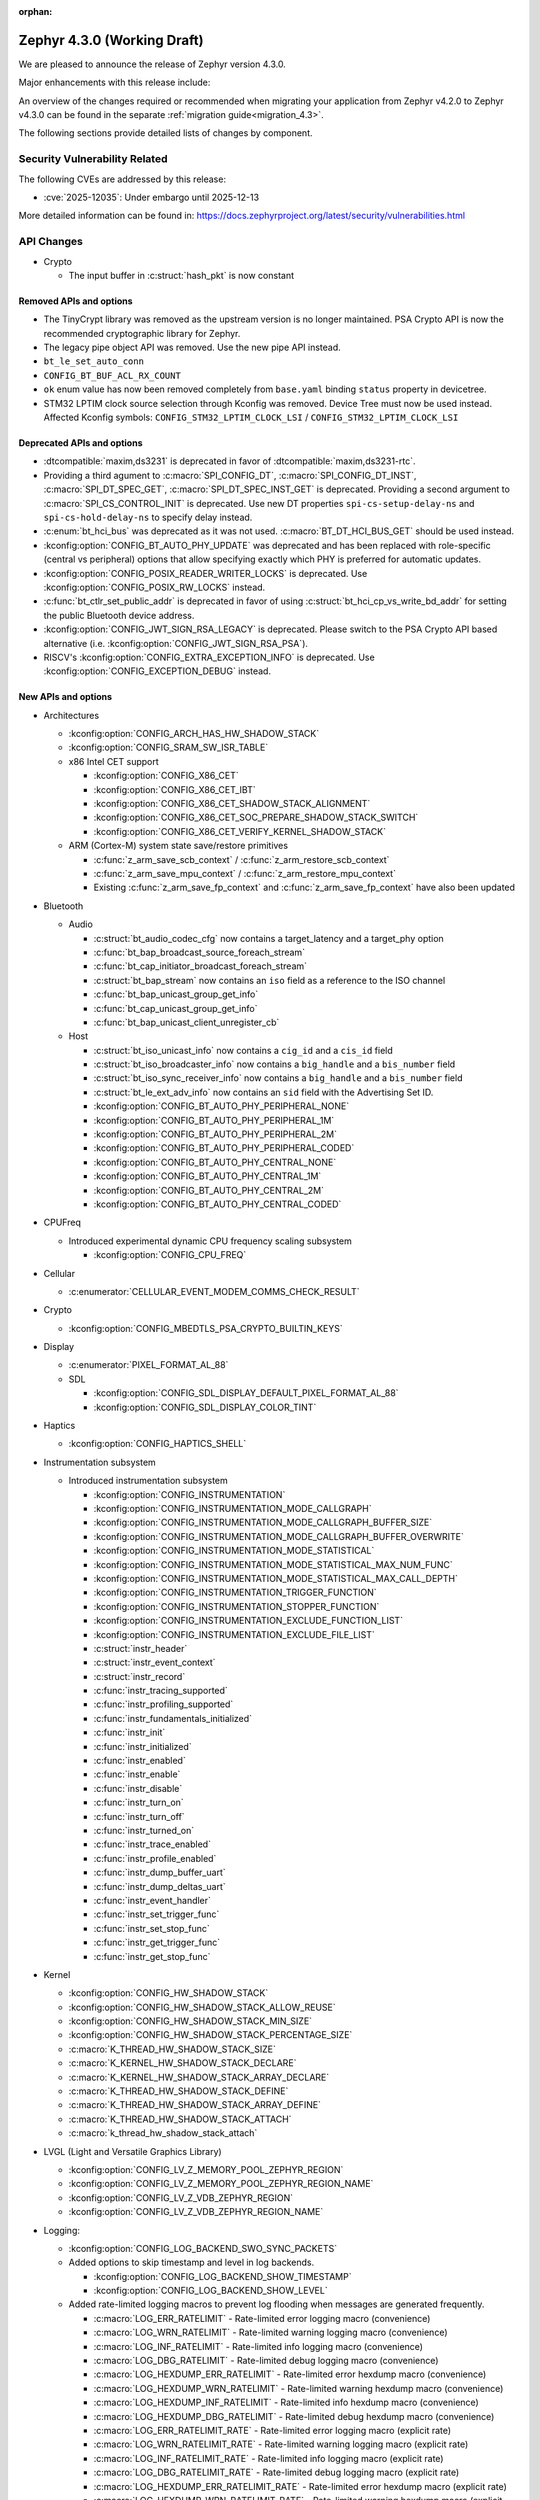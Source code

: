 :orphan:

..
  What goes here: removed/deprecated apis, new boards, new drivers, notable
  features. If you feel like something new can be useful to a user, put it
  under "Other Enhancements" in the first paragraph, if you feel like something
  is worth mentioning in the project media (release blog post, release
  livestream) put it under "Major enhancement".
..
  If you are describing a feature or functionality, consider adding it to the
  actual project documentation rather than the release notes, so that the
  information does not get lost in time.
..
  No list of bugfixes, minor changes, those are already in the git log, this is
  not a changelog.
..
  Does the entry have a link that contains the details? Just add the link, if
  you think it needs more details, put them in the content that shows up on the
  link.
..
  Are you thinking about generating this? Don't put anything at all.
..
  Does the thing require the user to change their application? Put it on the
  migration guide instead. (TODO: move the removed APIs section in the
  migration guide)

.. _zephyr_4.3:

Zephyr 4.3.0 (Working Draft)
############################

We are pleased to announce the release of Zephyr version 4.3.0.

Major enhancements with this release include:

An overview of the changes required or recommended when migrating your application from Zephyr
v4.2.0 to Zephyr v4.3.0 can be found in the separate :ref:`migration guide<migration_4.3>`.

The following sections provide detailed lists of changes by component.

Security Vulnerability Related
******************************
The following CVEs are addressed by this release:

* :cve:`2025-12035`: Under embargo until 2025-12-13

More detailed information can be found in:
https://docs.zephyrproject.org/latest/security/vulnerabilities.html

API Changes
***********

..
  Only removed, deprecated and new APIs, changes go in migration guide.

* Crypto

  * The input buffer in :c:struct:`hash_pkt` is now constant

Removed APIs and options
========================

* The TinyCrypt library was removed as the upstream version is no longer maintained.
  PSA Crypto API is now the recommended cryptographic library for Zephyr.
* The legacy pipe object API was removed. Use the new pipe API instead.
* ``bt_le_set_auto_conn``
* ``CONFIG_BT_BUF_ACL_RX_COUNT``
* ``ok`` enum value has now been removed completely from ``base.yaml`` binding ``status`` property in devicetree.
* STM32 LPTIM clock source selection through Kconfig was removed. Device Tree must now be used instead.
  Affected Kconfig symbols: ``CONFIG_STM32_LPTIM_CLOCK_LSI`` / ``CONFIG_STM32_LPTIM_CLOCK_LSI``

Deprecated APIs and options
===========================

* :dtcompatible:`maxim,ds3231` is deprecated in favor of :dtcompatible:`maxim,ds3231-rtc`.
* Providing a third agument to :c:macro:`SPI_CONFIG_DT`, :c:macro:`SPI_CONFIG_DT_INST`,
  :c:macro:`SPI_DT_SPEC_GET`, :c:macro:`SPI_DT_SPEC_INST_GET` is deprecated. Providing a
  second argument to :c:macro:`SPI_CS_CONTROL_INIT` is deprecated. Use new DT properties
  ``spi-cs-setup-delay-ns`` and ``spi-cs-hold-delay-ns`` to specify delay instead.

* :c:enum:`bt_hci_bus` was deprecated as it was not used. :c:macro:`BT_DT_HCI_BUS_GET` should be
  used instead.

* :kconfig:option:`CONFIG_BT_AUTO_PHY_UPDATE` was deprecated and has been replaced with
  role-specific (central vs peripheral) options that allow specifying exactly which PHY is
  preferred for automatic updates.

* :kconfig:option:`CONFIG_POSIX_READER_WRITER_LOCKS` is deprecated. Use :kconfig:option:`CONFIG_POSIX_RW_LOCKS` instead.

* :c:func:`bt_ctlr_set_public_addr` is deprecated in favor of using
  :c:struct:`bt_hci_cp_vs_write_bd_addr` for setting the public Bluetooth device address.

* :kconfig:option:`CONFIG_JWT_SIGN_RSA_LEGACY` is deprecated. Please switch to the
  PSA Crypto API based alternative (i.e. :kconfig:option:`CONFIG_JWT_SIGN_RSA_PSA`).

* RISCV's :kconfig:option:`CONFIG_EXTRA_EXCEPTION_INFO` is deprecated. Use :kconfig:option:`CONFIG_EXCEPTION_DEBUG` instead.

New APIs and options
====================

..
  Link to new APIs here, in a group if you think it's necessary, no need to get
  fancy just list the link, that should contain the documentation. If you feel
  like you need to add more details, add them in the API documentation code
  instead.

.. zephyr-keep-sorted-start re(^\* \w)

* Architectures

  * :kconfig:option:`CONFIG_ARCH_HAS_HW_SHADOW_STACK`
  * :kconfig:option:`CONFIG_SRAM_SW_ISR_TABLE`

  * x86 Intel CET support

    * :kconfig:option:`CONFIG_X86_CET`
    * :kconfig:option:`CONFIG_X86_CET_IBT`
    * :kconfig:option:`CONFIG_X86_CET_SHADOW_STACK_ALIGNMENT`
    * :kconfig:option:`CONFIG_X86_CET_SOC_PREPARE_SHADOW_STACK_SWITCH`
    * :kconfig:option:`CONFIG_X86_CET_VERIFY_KERNEL_SHADOW_STACK`

  * ARM (Cortex-M) system state save/restore primitives

    * :c:func:`z_arm_save_scb_context` / :c:func:`z_arm_restore_scb_context`
    * :c:func:`z_arm_save_mpu_context` / :c:func:`z_arm_restore_mpu_context`
    * Existing :c:func:`z_arm_save_fp_context` and :c:func:`z_arm_save_fp_context` have also been updated

* Bluetooth

  * Audio

    * :c:struct:`bt_audio_codec_cfg` now contains a target_latency and a target_phy option
    * :c:func:`bt_bap_broadcast_source_foreach_stream`
    * :c:func:`bt_cap_initiator_broadcast_foreach_stream`
    * :c:struct:`bt_bap_stream` now contains an ``iso`` field as a reference to the ISO channel
    * :c:func:`bt_bap_unicast_group_get_info`
    * :c:func:`bt_cap_unicast_group_get_info`
    * :c:func:`bt_bap_unicast_client_unregister_cb`

  * Host

    * :c:struct:`bt_iso_unicast_info` now contains a ``cig_id`` and a ``cis_id`` field
    * :c:struct:`bt_iso_broadcaster_info` now contains a ``big_handle`` and a ``bis_number`` field
    * :c:struct:`bt_iso_sync_receiver_info` now contains a ``big_handle`` and a ``bis_number`` field
    * :c:struct:`bt_le_ext_adv_info` now contains an ``sid`` field with the Advertising Set ID.
    * :kconfig:option:`CONFIG_BT_AUTO_PHY_PERIPHERAL_NONE`
    * :kconfig:option:`CONFIG_BT_AUTO_PHY_PERIPHERAL_1M`
    * :kconfig:option:`CONFIG_BT_AUTO_PHY_PERIPHERAL_2M`
    * :kconfig:option:`CONFIG_BT_AUTO_PHY_PERIPHERAL_CODED`
    * :kconfig:option:`CONFIG_BT_AUTO_PHY_CENTRAL_NONE`
    * :kconfig:option:`CONFIG_BT_AUTO_PHY_CENTRAL_1M`
    * :kconfig:option:`CONFIG_BT_AUTO_PHY_CENTRAL_2M`
    * :kconfig:option:`CONFIG_BT_AUTO_PHY_CENTRAL_CODED`

* CPUFreq

  * Introduced experimental dynamic CPU frequency scaling subsystem

    * :kconfig:option:`CONFIG_CPU_FREQ`

* Cellular

  * :c:enumerator:`CELLULAR_EVENT_MODEM_COMMS_CHECK_RESULT`

* Crypto

  * :kconfig:option:`CONFIG_MBEDTLS_PSA_CRYPTO_BUILTIN_KEYS`

* Display

  * :c:enumerator:`PIXEL_FORMAT_AL_88`

  * SDL

    * :kconfig:option:`CONFIG_SDL_DISPLAY_DEFAULT_PIXEL_FORMAT_AL_88`
    * :kconfig:option:`CONFIG_SDL_DISPLAY_COLOR_TINT`

* Haptics

  * :kconfig:option:`CONFIG_HAPTICS_SHELL`

* Instrumentation subsystem

  * Introduced instrumentation subsystem

    * :kconfig:option:`CONFIG_INSTRUMENTATION`
    * :kconfig:option:`CONFIG_INSTRUMENTATION_MODE_CALLGRAPH`
    * :kconfig:option:`CONFIG_INSTRUMENTATION_MODE_CALLGRAPH_BUFFER_SIZE`
    * :kconfig:option:`CONFIG_INSTRUMENTATION_MODE_CALLGRAPH_BUFFER_OVERWRITE`
    * :kconfig:option:`CONFIG_INSTRUMENTATION_MODE_STATISTICAL`
    * :kconfig:option:`CONFIG_INSTRUMENTATION_MODE_STATISTICAL_MAX_NUM_FUNC`
    * :kconfig:option:`CONFIG_INSTRUMENTATION_MODE_STATISTICAL_MAX_CALL_DEPTH`
    * :kconfig:option:`CONFIG_INSTRUMENTATION_TRIGGER_FUNCTION`
    * :kconfig:option:`CONFIG_INSTRUMENTATION_STOPPER_FUNCTION`
    * :kconfig:option:`CONFIG_INSTRUMENTATION_EXCLUDE_FUNCTION_LIST`
    * :kconfig:option:`CONFIG_INSTRUMENTATION_EXCLUDE_FILE_LIST`
    * :c:struct:`instr_header`
    * :c:struct:`instr_event_context`
    * :c:struct:`instr_record`
    * :c:func:`instr_tracing_supported`
    * :c:func:`instr_profiling_supported`
    * :c:func:`instr_fundamentals_initialized`
    * :c:func:`instr_init`
    * :c:func:`instr_initialized`
    * :c:func:`instr_enabled`
    * :c:func:`instr_enable`
    * :c:func:`instr_disable`
    * :c:func:`instr_turn_on`
    * :c:func:`instr_turn_off`
    * :c:func:`instr_turned_on`
    * :c:func:`instr_trace_enabled`
    * :c:func:`instr_profile_enabled`
    * :c:func:`instr_dump_buffer_uart`
    * :c:func:`instr_dump_deltas_uart`
    * :c:func:`instr_event_handler`
    * :c:func:`instr_set_trigger_func`
    * :c:func:`instr_set_stop_func`
    * :c:func:`instr_get_trigger_func`
    * :c:func:`instr_get_stop_func`

* Kernel

  * :kconfig:option:`CONFIG_HW_SHADOW_STACK`
  * :kconfig:option:`CONFIG_HW_SHADOW_STACK_ALLOW_REUSE`
  * :kconfig:option:`CONFIG_HW_SHADOW_STACK_MIN_SIZE`
  * :kconfig:option:`CONFIG_HW_SHADOW_STACK_PERCENTAGE_SIZE`
  * :c:macro:`K_THREAD_HW_SHADOW_STACK_SIZE`
  * :c:macro:`K_KERNEL_HW_SHADOW_STACK_DECLARE`
  * :c:macro:`K_KERNEL_HW_SHADOW_STACK_ARRAY_DECLARE`
  * :c:macro:`K_THREAD_HW_SHADOW_STACK_DEFINE`
  * :c:macro:`K_THREAD_HW_SHADOW_STACK_ARRAY_DEFINE`
  * :c:macro:`K_THREAD_HW_SHADOW_STACK_ATTACH`
  * :c:macro:`k_thread_hw_shadow_stack_attach`

* LVGL (Light and Versatile Graphics Library)

  * :kconfig:option:`CONFIG_LV_Z_MEMORY_POOL_ZEPHYR_REGION`
  * :kconfig:option:`CONFIG_LV_Z_MEMORY_POOL_ZEPHYR_REGION_NAME`
  * :kconfig:option:`CONFIG_LV_Z_VDB_ZEPHYR_REGION`
  * :kconfig:option:`CONFIG_LV_Z_VDB_ZEPHYR_REGION_NAME`

* Logging:

  * :kconfig:option:`CONFIG_LOG_BACKEND_SWO_SYNC_PACKETS`

  * Added options to skip timestamp and level in log backends.

    * :kconfig:option:`CONFIG_LOG_BACKEND_SHOW_TIMESTAMP`
    * :kconfig:option:`CONFIG_LOG_BACKEND_SHOW_LEVEL`

  * Added rate-limited logging macros to prevent log flooding when messages are generated frequently.

    * :c:macro:`LOG_ERR_RATELIMIT` - Rate-limited error logging macro (convenience)
    * :c:macro:`LOG_WRN_RATELIMIT` - Rate-limited warning logging macro (convenience)
    * :c:macro:`LOG_INF_RATELIMIT` - Rate-limited info logging macro (convenience)
    * :c:macro:`LOG_DBG_RATELIMIT` - Rate-limited debug logging macro (convenience)
    * :c:macro:`LOG_HEXDUMP_ERR_RATELIMIT` - Rate-limited error hexdump macro (convenience)
    * :c:macro:`LOG_HEXDUMP_WRN_RATELIMIT` - Rate-limited warning hexdump macro (convenience)
    * :c:macro:`LOG_HEXDUMP_INF_RATELIMIT` - Rate-limited info hexdump macro (convenience)
    * :c:macro:`LOG_HEXDUMP_DBG_RATELIMIT` - Rate-limited debug hexdump macro (convenience)
    * :c:macro:`LOG_ERR_RATELIMIT_RATE` - Rate-limited error logging macro (explicit rate)
    * :c:macro:`LOG_WRN_RATELIMIT_RATE` - Rate-limited warning logging macro (explicit rate)
    * :c:macro:`LOG_INF_RATELIMIT_RATE` - Rate-limited info logging macro (explicit rate)
    * :c:macro:`LOG_DBG_RATELIMIT_RATE` - Rate-limited debug logging macro (explicit rate)
    * :c:macro:`LOG_HEXDUMP_ERR_RATELIMIT_RATE` - Rate-limited error hexdump macro (explicit rate)
    * :c:macro:`LOG_HEXDUMP_WRN_RATELIMIT_RATE` - Rate-limited warning hexdump macro (explicit rate)
    * :c:macro:`LOG_HEXDUMP_INF_RATELIMIT_RATE` - Rate-limited info hexdump macro (explicit rate)
    * :c:macro:`LOG_HEXDUMP_DBG_RATELIMIT_RATE` - Rate-limited debug hexdump macro (explicit rate)

* Management

  * hawkBit

    * :kconfig:option:`CONFIG_HAWKBIT_REBOOT_NONE`
    * :kconfig:option:`CONFIG_HAWKBIT_CONFIRM_IMG_ON_INIT`
    * :kconfig:option:`CONFIG_HAWKBIT_ERASE_SECOND_SLOT_ON_CONFIRM`

* Modem

  * :kconfig:option:`CONFIG_MODEM_DEDICATED_WORKQUEUE`

* NVMEM

  * Introduced :ref:`Non-Volatile Memory (NVMEM)<nvmem>` subsystem

    * :kconfig:option:`CONFIG_NVMEM`
    * :kconfig:option:`CONFIG_NVMEM_EEPROM`
    * :c:struct:`nvmem_cell`
    * :c:func:`nvmem_cell_read`
    * :c:func:`nvmem_cell_write`
    * :c:func:`nvmem_cell_is_ready`
    * :c:macro:`NVMEM_CELL_GET_BY_NAME` - and variants
    * :c:macro:`NVMEM_CELL_GET_BY_IDX` - and variants

* Networking

  * CoAP

    * :c:struct:`coap_client_response_data`
    * :c:member:`coap_client_request.payload_cb`

  * Sockets

    * :c:func:`zsock_listen` now implements the ``backlog`` parameter support. The TCP server
      socket will limit the number of pending incoming connections to that value.

* Newlib

  * :kconfig:option:`CONFIG_NEWLIB_LIBC_USE_POSIX_LIMITS_H`

* Opamp

  * Introduced opamp device driver APIs selected with :kconfig:option:`CONFIG_OPAMP`. It supports
    initial configuration through Devicetree and runtime configuration through vendor specific APIs.
  * Added support for NXP OPAMP :dtcompatible:`nxp,opamp`.
  * Added support for NXP OPAMP_FAST :dtcompatible:`nxp,opamp_fast`.

* Power management

   * :c:func:`pm_device_driver_deinit`
   * :kconfig:option:`CONFIG_PM_DEVICE_RUNTIME_DEFAULT_ENABLE`
   * :kconfig:option:`CONFIG_PM_S2RAM` has been refactored to be promptless. The application now
     only needs to enable any "suspend-to-ram" power state in the devicetree.
   * The :kconfig:option:`PM_S2RAM_CUSTOM_MARKING` has been renamed to
     :kconfig:option:`HAS_PM_S2RAM_CUSTOM_MARKING` and refactored to be promptless. This option
     is now selected by SoCs if they need it for their "suspend-to-ram" implementations.

* Settings

   * :kconfig:option:`CONFIG_SETTINGS_TFM_ITS`

* Shell

   * MQTT backend

      * :kconfig:option:`CONFIG_SHELL_MQTT_TOPIC_RX_ID`
      * :kconfig:option:`CONFIG_SHELL_MQTT_TOPIC_TX_ID`
      * :kconfig:option:`CONFIG_SHELL_MQTT_CONNECT_TIMEOUT_MS`
      * :kconfig:option:`CONFIG_SHELL_MQTT_WORK_DELAY_MS`
      * :kconfig:option:`CONFIG_SHELL_MQTT_LISTEN_TIMEOUT_MS`

* State Machine Framework

  * :c:func:`smf_get_current_leaf_state`
  * :c:func:`smf_get_current_executing_state`

* Storage

    * :kconfig:option:`CONFIG_FILE_SYSTEM_SHELL_LS_SIZE`

* Sys

  * :c:func:`sys_count_bits`

* Task Watchdog

  * :kconfig:option:`CONFIG_TASK_WDT_DUMMY`

* Toolchain

  * :c:macro:`__deprecated_version`

* USB

  * Video

    * :c:func:`uvc_add_format`

* Video

  * :c:member:`video_format.size` field
  * :c:func:`video_estimate_fmt_size`
  * :c:func:`video_transfer_buffer`

.. zephyr-keep-sorted-stop

New Boards
**********

..
  You may update this list as you contribute a new board during the release cycle, in order to make
  it visible to people who might be looking at the working draft of the release notes. However, note
  that this list will be recomputed at the time of the release, so you don't *have* to update it.
  In any case, just link the board, further details go in the board description.

* Adafruit Industries, LLC

   * :zephyr:board:`adafruit_feather_adalogger_rp2040` (``adafruit_feather_adalogger_rp2040``)
   * :zephyr:board:`adafruit_feather_canbus_rp2040` (``adafruit_feather_canbus_rp2040``)
   * :zephyr:board:`adafruit_feather_esp32` (``adafruit_feather_esp32``)
   * :zephyr:board:`adafruit_feather_rfm95_rp2040` (``adafruit_feather_rfm95_rp2040``)
   * :zephyr:board:`adafruit_feather_rp2040` (``adafruit_feather_rp2040``)
   * :zephyr:board:`adafruit_itsybitsy_rp2040` (``adafruit_itsybitsy_rp2040``)
   * :zephyr:board:`adafruit_metro_rp2040` (``adafruit_metro_rp2040``)
   * :zephyr:board:`adafruit_metro_rp2350` (``adafruit_metro_rp2350``)
   * :zephyr:board:`adafruit_trinkey_qt2040` (``adafruit_trinkey_qt2040``)

* Advanced Micro Devices (AMD), Inc.

   * :zephyr:board:`versalnet_apu` (``versalnet_apu``)

* Ai-Thinker Co., Ltd.

   * :zephyr:board:`ai_m62_12f` (``ai_m62_12f``)
   * :zephyr:board:`esp32_cam` (``esp32_cam``)

* Ambiq Micro, Inc.

   * :zephyr:board:`apollo2_evb` (``apollo2_evb``)

* Arduino

   * :zephyr:board:`arduino_uno_q` (``arduino_uno_q``)

* DFRobot

   * :zephyr:board:`beetle_rp2040` (``beetle_rp2040``)

* Doctors of Intelligence & Technology

   * :zephyr:board:`dt_xt_zb1_devkit` (``dt_xt_zb1_devkit``)

* Egis Technology Inc

   * :zephyr:board:`egis_et171` (``egis_et171``)

* Espressif Systems

   * :zephyr:board:`esp32h2_devkitm` (``esp32h2_devkitm``)

* FANKE Technology Co., Ltd.

   * :zephyr:board:`fk723m1_zgt6` (``fk723m1_zgt6``)

* Firefly

   * :zephyr:board:`roc_rk3588_pc` (``roc_rk3588_pc``)

* FoBE Studio

   * :zephyr:board:`quill_nrf52840_mesh` (``quill_nrf52840_mesh``)

* Guangdong Embedsky Technology Co., Ltd.

   * :zephyr:board:`tq_h503a` (``tq_h503a``)

* Infineon Technologies

   * :zephyr:board:`kit_psc3m5_evk` (``kit_psc3m5_evk``)
   * :zephyr:board:`kit_pse84_eval` (``kit_pse84_eval``)

* Intel Corporation

   * :zephyr:board:`intel_ptl_h_crb` (``intel_ptl_h_crb``)

* Microchip Technology Inc.

   * :zephyr:board:`pic32cm_jh01_cnano` (``pic32cm_jh01_cnano``)
   * :zephyr:board:`pic32cm_jh01_cpro` (``pic32cm_jh01_cpro``)
   * :zephyr:board:`sam_e54_xpro` (``sam_e54_xpro``)

* Nuvoton Technology Corporation

   * :zephyr:board:`numaker_m5531` (``numaker_m5531``)

* NXP Semiconductors

   * :zephyr:board:`frdm_imx91` (``frdm_imx91``)
   * :zephyr:board:`frdm_imx93` (``frdm_imx93``)
   * :zephyr:board:`frdm_k32l2b3` (``frdm_k32l2b3``)
   * :zephyr:board:`frdm_mcxa266` (``frdm_mcxa266``)
   * :zephyr:board:`frdm_mcxa346` (``frdm_mcxa346``)
   * :zephyr:board:`frdm_mcxa366` (``frdm_mcxa366``)
   * :zephyr:board:`frdm_mcxw23` (``frdm_mcxw23``)
   * :zephyr:board:`imx91_qsb` (``imx91_qsb``)
   * :zephyr:board:`imx95_evk_15x15` (``imx95_evk_15x15``)
   * :zephyr:board:`mcx_n9xx_evk` (``mcx_n9xx_evk``)
   * :zephyr:board:`mcx_n5xx_evk` (``mcx_n5xx_evk``)
   * :zephyr:board:`mcxw23_evk` (``mcxw23_evk``)

* Panasonic Corporation

   * :zephyr:board:`panb611evb` (``panb611evb``)

* Raspberry Pi Foundation

   * :zephyr:board:`rpi_debug_probe` (``rpi_debug_probe``)

* Renesas Electronics Corporation

   * :zephyr:board:`ek_ra4c1` (``ek_ra4c1``)
   * :zephyr:board:`ek_rx261` (``ek_rx261``)
   * :zephyr:board:`fpb_rx261` (``fpb_rx261``)
   * :zephyr:board:`mcb_rx26t` (``mcb_rx26t``)
   * :zephyr:board:`mck_ra8t2` (``mck_ra8t2``)
   * :zephyr:board:`rssk_ra2l1` (``rssk_ra2l1``)

* Seeed Technology Co., Ltd

   * :zephyr:board:`wio_wm1110_dev_kit` (``wio_wm1110_dev_kit``)
   * :zephyr:board:`xiao_nrf54l15` (``xiao_nrf54l15``)

* Shanghai Ruiside Electronic Technology Co., Ltd.

   * :zephyr:board:`art_pi` (``art_pi``)

* Shenzhen Holyiot Technology Co., Ltd.

   * :zephyr:board:`holyiot_yj17095` (``holyiot_yj17095``)

* SiFli Technologies(Nanjing) Co., Ltd

   * :zephyr:board:`sf32lb52_devkit_lcd` (``sf32lb52_devkit_lcd``)

* Silicon Laboratories

   * :zephyr:board:`bgm220_ek4314a` (``bgm220_ek4314a``)
   * :zephyr:board:`pg23_pk2504a` (``pg23_pk2504a``)
   * :zephyr:board:`pg28_pk2506a` (``pg28_pk2506a``)
   * :zephyr:board:`siwx917_dk2605a` (``siwx917_dk2605a``)
   * :zephyr:board:`xg22_ek2710a` (``xg22_ek2710a``)
   * :zephyr:board:`bg29_rb4420a` (``bg29_rb4420a``)
   * :zephyr:board:`xg24_rb4186c` (``xg24_rb4186c``)
   * :zephyr:board:`xg24_rb4187c` (``xg24_rb4187c``)
   * :zephyr:board:`xgm240_rb4316a` (``xgm240_rb4316a``)
   * :zephyr:board:`xgm240_rb4317a` (``xgm240_rb4317a``)
   * :zephyr:board:`bg27_rb4110b` (``bg27_rb4110b``)
   * :zephyr:board:`bg27_rb4111b` (``bg27_rb4111b``)
   * :zephyr:board:`xg27_rb4194a` (``xg27_rb4194a``)
   * :zephyr:board:`xg28_rb4401c` (``xg28_rb4401c``)

* SteelSeries

   * :zephyr:board:`apex_pro_mini` (``apex_pro_mini``)

* STMicroelectronics

   * :zephyr:board:`nucleo_c092rc` (``nucleo_c092rc``)
   * :zephyr:board:`stm32mp257f_dk` (``stm32mp257f_dk``)
   * :zephyr:board:`stm32wba65i_dk1` (``stm32wba65i_dk1``)

* Texas Instruments

   * :zephyr:board:`lp_mspm0g3519` (``lp_mspm0g3519``)
   * :zephyr:board:`lp_mspm0l2228` (``lp_mspm0l2228``)

* Toradex AG

   * :zephyr:board:`verdin_am62` (``verdin_am62``)

* Waveshare Electronics

   * :zephyr:board:`rp2040_geek` (``rp2040_geek``)
   * :zephyr:board:`rp2040_keyboard_3` (``rp2040_keyboard_3``)
   * :zephyr:board:`rp2040_matrix` (``rp2040_matrix``)

* WeAct Studio

   * :zephyr:board:`blackpill_h523ce` (``blackpill_h523ce``)
   * :zephyr:board:`blackpill_u585ci` (``blackpill_u585ci``)
   * :zephyr:board:`weact_stm32wb55_core` (``weact_stm32wb55_core``)
   * :zephyr:board:`weact_esp32s3_b` (``weact_esp32s3_b``)

New Shields
***********

  * :ref:`Adafruit 24LC32 EEPROM Shield <adafruit_24lc32>`
  * :ref:`Adafruit AHT20 Shield <adafruit_aht20>`
  * :ref:`Adafruit APDS9960 Shield <adafruit_apds9960>`
  * :ref:`Adafruit DPS310 Shield <adafruit_dps310>`
  * :ref:`Adafruit DRV2605L Shield <adafruit_drv2605l>`
  * :ref:`Adafruit FeatherWing 128x32 OLED Shield <adafruit_featherwing_128x32_oled>`
  * :ref:`Adafruit HT16K33 LED Matrix Shield <adafruit_ht16k33>`
  * :ref:`Adafruit I2C to 8 Channel Solenoid Driver Shield <adafruit_8chan_solenoid>`
  * :ref:`Adafruit INA219 Shield <adafruit_ina219>`
  * :ref:`Adafruit INA237 Shield <adafruit_ina237>`
  * :ref:`Adafruit LIS2MDL Shield <adafruit_lis2mdl>`
  * :ref:`Adafruit LIS3DH Shield <adafruit_lis3dh>`
  * :ref:`Adafruit LTR-329 Shield <adafruit_ltr329>`
  * :ref:`Adafruit MCP9808 Shield <adafruit_mcp9808>`
  * :ref:`Adafruit PCF8523 Shield <adafruit_pcf8523>`
  * :ref:`Adafruit TSL2591 Shield <adafruit_tsl2591>`
  * :ref:`Adafruit VCNL4040 Shield <adafruit_vcnl4040>`
  * :ref:`Adafruit VEML7700 Shield <adafruit_veml7700>`
  * :ref:`ArduCam CU450 OV5640 Camera Module <arducam_cu450_ov5640>`
  * :ref:`Arduino Modulino Movement <arduino_modulino_movement>`
  * :ref:`Arduino Modulino Thermo <arduino_modulino_thermo>`
  * :ref:`MikroElektronika 3D Hall 3 Click <mikroe_3d_hall_3_click_shield>`
  * :ref:`MikroElektronika Air Quality 3 Click <mikroe_air_quality_3_click_shield>`
  * :ref:`MikroElektronika Ambient 2 Click <mikroe_ambient_2_click_shield>`
  * :ref:`MikroElektronika H Bridge 4 Click <mikroe_h_bridge_4_click_shield>`
  * :ref:`MikroElektronika Illuminance Click <mikroe_illuminance_click_shield>`
  * :ref:`MikroElektronika IR Gesture Click <mikroe_ir_gesture_click_shield>`
  * :ref:`MikroElektronika LSM6DSL Click <mikroe_lsm6dsl_click_shield>`
  * :ref:`MikroElektronika Pressure 3 Click <mikroe_pressure_3_click_shield>`
  * :ref:`MikroElektronika Proximity 9 Click <mikroe_proximity_9_click_shield>`
  * :ref:`MikroElektronika RTC 18 Click <mikroe_rtc_18_click_shield>`
  * :ref:`Nordic nPM1304 EK <npm1304_ek>`
  * :ref:`Olimex SHIELD-MIDI <olimex_shield_midi>`
  * :ref:`Renesas EK-RA8D1 to RTK7EKA6M3B00001BU Display Adapter <ek_ra8d1_rtk7eka6m3b00001bu>`
  * :ref:`Renesas RTK0EG0019B01002BJ Capacitive Touch Application Shield <rtk0eg0019b01002bj>`
  * :ref:`Sierra Wireless HL/RC Module Evaluation Kit Shield <swir_hl78xx_ev_kit>`
  * :ref:`Sparkfun Environmental Combo Shield with ENS160 and BME280 <sparkfun_environmental_combo>`
  * :ref:`Sparkfun RV8803 Shield <sparkfun_rv8803>`
  * :ref:`Sparkfun SHTC3 Shield <sparkfun_shtc3>`

New Drivers
***********

..
  Same as above for boards, this will also be recomputed at the time of the release.
  Just link the driver, further details go in the binding description


* :abbr:`ADC (Analog to Digital Converter)`

   * :dtcompatible:`adi,max32-adc-b-me18`
   * :dtcompatible:`nxp,sar-adc`
   * :dtcompatible:`renesas,rx-adc`
   * :dtcompatible:`renesas,rz-adc-c`
   * :dtcompatible:`silabs,iadc`

* ARM architecture

   * :dtcompatible:`microchip,sercom-g1`
   * :dtcompatible:`nuvoton,numaker-npu`

* Cache

   * :dtcompatible:`bflb,l1c`

* Charger

   * :dtcompatible:`nxp,pca9422-charger`

* Clock control

   * :dtcompatible:`bflb,bl61x-clock-controller`
   * :dtcompatible:`bflb,bl70x-clock-controller`
   * :dtcompatible:`infineon,fixed-clock`
   * :dtcompatible:`infineon,fixed-factor-clock`
   * :dtcompatible:`infineon,peri-div`
   * :dtcompatible:`mediatek,mt818x_cpuclk`
   * :dtcompatible:`microchip,sam-d5x-e5x-clock`
   * :dtcompatible:`nordic,nrf-iron-hsfll-local`
   * :dtcompatible:`renesas,ra-cgc-utasel`
   * :dtcompatible:`renesas,rz-cgc`
   * :dtcompatible:`sifli,sf32lb-rcc-clk`
   * :dtcompatible:`st,stm32f4-rcc`
   * :dtcompatible:`st,stm32fx-pllsai-clock`
   * :dtcompatible:`st,stm32h5-rcc`
   * :dtcompatible:`st,stm32l0-hsi-clock`
   * :dtcompatible:`st,stm32l4-pllsai-clock`

* Comparator

   * :dtcompatible:`nxp,cmp`
   * :dtcompatible:`renesas,rx-lvd`
   * :dtcompatible:`st,stm32-comp`
   * :dtcompatible:`st,stm32g4-comp`
   * :dtcompatible:`st,stm32h7-comp`

* Counter

   * :dtcompatible:`infineon,tcpwm-counter`
   * :dtcompatible:`nxp,imx-snvs-rtc`
   * :dtcompatible:`nxp,lpit`
   * :dtcompatible:`nxp,lpit-channel`
   * :dtcompatible:`renesas,rz-cmtw-counter`

* CPU

   * :dtcompatible:`arm,cortex-a78`
   * :dtcompatible:`arm,cortex-m52`
   * :dtcompatible:`arm,cortex-m52f`
   * :dtcompatible:`intel,panther-lake`
   * :dtcompatible:`renesas,rxv1`
   * :dtcompatible:`renesas,rxv2`
   * :dtcompatible:`renesas,rxv3`
   * :dtcompatible:`snps,av5rhx`
   * :dtcompatible:`snps,av5rmx`
   * :dtcompatible:`xuantie,e907`

* :abbr:`CRC (Cyclic Redundancy Check)`

   * :dtcompatible:`renesas,ra-crc`

* Cryptographic accelerator

   * :dtcompatible:`nxp,els`
   * :dtcompatible:`st,stm32-hash`

* :abbr:`DAC (Digital to Analog Converter)`

   * :dtcompatible:`atmel,samd5x-dac`
   * :dtcompatible:`silabs,vdac`

* Debug

   * :dtcompatible:`nordic,coresight-nrf`

* Display

   * :dtcompatible:`jdi,lpm013m126`
   * :dtcompatible:`sitronix,st7305`
   * :dtcompatible:`sitronix,st7306`
   * :dtcompatible:`sitronix,st7567`
   * :dtcompatible:`solomon,ssd1357`
   * :dtcompatible:`ultrachip,uc8151d`

* :abbr:`DMA (Direct Memory Access)`

   * :dtcompatible:`andestech,atcdmacx00`
   * :dtcompatible:`nuvoton,npcx-gdma`
   * :dtcompatible:`renesas,ra-dma`
   * :dtcompatible:`sifli,sf32lb-dmac`
   * :dtcompatible:`silabs,gpdma`

* Ethernet

   * :dtcompatible:`intel,eth-plat`
   * :dtcompatible:`intel,igc-mac`
   * :dtcompatible:`microchip,sam-ethernet-controller`
   * :dtcompatible:`nxp,imx-netc`
   * :dtcompatible:`nxp,imx-netc-blk-ctrl`
   * :dtcompatible:`virtio,net`

* Flash controller

   * :dtcompatible:`adi,max32-spixf-nor`
   * :dtcompatible:`bflb,flash-controller`
   * :dtcompatible:`ite,it51xxx-manual-flash-1k`
   * :dtcompatible:`nordic,nrf-mramc`
   * :dtcompatible:`renesas,ra-mram-controller`

* File system

   * :dtcompatible:`zephyr,fstab,ext2`

* Fuel gauge

   * :dtcompatible:`silergy,sy24561`
   * :dtcompatible:`ti,bq40z50`

* :abbr:`GPIO (General Purpose Input/Output)`

   * :dtcompatible:`aesc,gpio`
   * :dtcompatible:`arducam,ffc-40pin-connector`
   * :dtcompatible:`bflb,bl60x_70x-gpio`
   * :dtcompatible:`bflb,bl61x-gpio`
   * :dtcompatible:`fobe,quill-header`
   * :dtcompatible:`microchip,port-g1-gpio`
   * :dtcompatible:`microchip,sam-pio4`
   * :dtcompatible:`nordic,nrf-gpio-pad-group`
   * :dtcompatible:`nxp,pca6408`
   * :dtcompatible:`nxp,pcal6408`
   * :dtcompatible:`nxp,pcal6416`
   * :dtcompatible:`nxp,pcal9538`
   * :dtcompatible:`nxp,pcal9539`
   * :dtcompatible:`nxp,pcal9722`
   * :dtcompatible:`sifli,sf32lb-gpio`
   * :dtcompatible:`sifli,sf32lb-gpio-parent`
   * :dtcompatible:`silabs,exp-header`
   * :dtcompatible:`silabs,gpio`
   * :dtcompatible:`silabs,gpio-port`

* Hardware information

   * :dtcompatible:`nxp,cmc-reset-cause`
   * :dtcompatible:`nxp,imx-src-rev2`
   * :dtcompatible:`nxp,rstctl-hwinfo`

* :abbr:`I2C (Inter-Integrated Circuit)`

   * :dtcompatible:`infineon,cat1-i2c-pdl`
   * :dtcompatible:`renesas,rz-iic`
   * :dtcompatible:`silabs,i2c`
   * :dtcompatible:`ti,cc23x0-i2c`

* :abbr:`I3C (Improved Inter-Integrated Circuit)`

   * :dtcompatible:`adi,max32-i3c`

* IEEE 802.15.4

   * :dtcompatible:`st,stm32wba-ieee802154`

* Input

   * :dtcompatible:`chipsemi,chsc5x`
   * :dtcompatible:`nxp,mcux-kpp`
   * :dtcompatible:`renesas,ra-ctsu`
   * :dtcompatible:`renesas,rx-ctsu`

* Interrupt controller

   * :dtcompatible:`hazard3,hazard3-intc`
   * :dtcompatible:`microchip,dmec-ecia-girq`
   * :dtcompatible:`renesas,rz-icu`
   * :dtcompatible:`renesas,rz-intc`
   * :dtcompatible:`sifive,clic-draft`
   * :dtcompatible:`st,stm32-exti`

* :abbr:`LED (Light Emitting Diode)`

   * :dtcompatible:`leds-group-multicolor`
   * :dtcompatible:`nxp,pca9533`

* :abbr:`LED (Light Emitting Diode)` strip

   * :dtcompatible:`worldsemi,ws2812-uart`

* Mailbox

   * :dtcompatible:`renesas,ra-ipc-mbox`

* :abbr:`MDIO (Management Data Input/Output)`

   * :dtcompatible:`intel,igc-mdio`

* Memory controller

   * :dtcompatible:`motorola,mc146818-bbram`
   * :dtcompatible:`sifli,sf32lb-mpi`
   * :dtcompatible:`st,stm32-ospi-psram`

* :abbr:`MFD (Multi-Function Device)`

   * :dtcompatible:`motorola,mc146818-mfd`
   * :dtcompatible:`nxp,pca9422`
   * :dtcompatible:`sifli,sf32lb-rcc`

* Miscellaneous

   * :dtcompatible:`nxp,rt600-dsp-ctrl`
   * :dtcompatible:`nxp,rt700-dsp-ctrl-hifi4`
   * :dtcompatible:`renesas,rx-dtc`
   * :dtcompatible:`st,stm32-npu`

* Modem

   * :dtcompatible:`quectel,bg96`
   * :dtcompatible:`swir,hl7812`
   * :dtcompatible:`swir,hl78xx`

* :abbr:`MTD (Memory Technology Device)`

   * :dtcompatible:`andestech,qspi-nor-xip`
   * :dtcompatible:`atmel,at25xv021a`
   * :dtcompatible:`renesas,ra-nv-mram`
   * :dtcompatible:`renesas,ra-qspi-nor`

* :abbr:`OPAMP (Operational Amplifier)`

   * :dtcompatible:`nxp,opamp`
   * :dtcompatible:`nxp,opamp-fast`

   * :dtcompatible:`zephyr,generic-pstate`
   * :dtcompatible:`zephyr,native-sim-pstate`
   * :dtcompatible:`zephyr,pstate`

* Pin control

   * :dtcompatible:`ambiq,apollo2-pinctrl`
   * :dtcompatible:`microchip,port-g1-pinctrl`
   * :dtcompatible:`nxp,imx-blkctrl-ns-aon`
   * :dtcompatible:`nxp,imx-blkctrl-wakeup`
   * :dtcompatible:`sifli,sf32lb52x-pinmux`

* Power management

   * :dtcompatible:`ite,it8xxx2-power-elpm`
   * :dtcompatible:`sifli,sf32lb-aon`
   * :dtcompatible:`sifli,sf32lb-pmuc`

* Power domain

   * :dtcompatible:`nordic,nrfs-gdpwr`
   * :dtcompatible:`nordic,nrfs-swext`
   * :dtcompatible:`silabs,siwx91x-power-domain`

* :abbr:`PWM (Pulse Width Modulation)`

   * :dtcompatible:`ambiq,ctimer-pwm`
   * :dtcompatible:`ambiq,timer-pwm`
   * :dtcompatible:`infineon,tcpwm-pwm`
   * :dtcompatible:`renesas,rz-mtu-pwm`
   * :dtcompatible:`ti,cc23x0-lgpt-pwm`

* Quad SPI

   * :dtcompatible:`adi,max32-spixf`
   * :dtcompatible:`renesas,ra-qspi`

* Regulator

   * :dtcompatible:`nxp,pca9422-regulator`
   * :dtcompatible:`nxp,vrefv1`

* Reserved memory

   * :dtcompatible:`renesas,ofs-memory`

* Reset controller

   * :dtcompatible:`nxp,mrcc-reset`
   * :dtcompatible:`sifli,sf32lb-rcc-rctl`

* Retained memory

   * :dtcompatible:`sifli,sf32lb-rtc-backup`

* :abbr:`RNG (Random Number Generator)`

   * :dtcompatible:`ambiq,puf-trng`
   * :dtcompatible:`nxp,els-trng`

* :abbr:`RTC (Real Time Clock)`

   * :dtcompatible:`microcrystal,rv3032`
   * :dtcompatible:`nxp,pcf85063a`
   * :dtcompatible:`sifli,sf32lb-rtc`
   * :dtcompatible:`ti,mspm0-rtc`
   * :dtcompatible:`zephyr,rtc-counter`

* :abbr:`SDHC (Secure Digital Host Controller)`

   * :dtcompatible:`microchip,sama7g5-sdmmc`
   * :dtcompatible:`st,stm32-sdio`

* Sensors

   * :dtcompatible:`invensense,icm42686`
   * :dtcompatible:`invensense,icm4268x`
   * :dtcompatible:`maxbotix,mb7040`
   * :dtcompatible:`nxp,tmpsns`
   * :dtcompatible:`omron,d6f-p0001`
   * :dtcompatible:`omron,d6f-p0010`
   * :dtcompatible:`pni,rm3100`
   * :dtcompatible:`st,iis3dwb`
   * :dtcompatible:`ti,ina228`
   * :dtcompatible:`ti,ina7xx`
   * :dtcompatible:`we,wsen-isds-2536030320001`

* Serial controller

   * :dtcompatible:`infineon,cat1-uart-pdl`
   * :dtcompatible:`microchip,sercom-g1-uart`
   * :dtcompatible:`sifli,sf32lb-usart`
   * :dtcompatible:`virtio,console`
   * :dtcompatible:`zephyr,uart-bitbang`

* :abbr:`SPI (Serial Peripheral Interface)`

   * :dtcompatible:`egis,et171-spi`
   * :dtcompatible:`ti,omap-mcspi`

* System controller

   * :dtcompatible:`sifli,sf32lb-cfg`

* Timer

   * :dtcompatible:`ambiq,ctimer`
   * :dtcompatible:`ambiq,timer`
   * :dtcompatible:`infineon,tcpwm`
   * :dtcompatible:`microchip,xec-basic-timer`
   * :dtcompatible:`renesas,rz-cmtw`
   * :dtcompatible:`renesas,rz-mtu`
   * :dtcompatible:`st,stm32wb0-radio-timer`

* USB

   * :dtcompatible:`espressif,esp32-usb-otg`

* Video

   * :dtcompatible:`renesas,ra-ceu`
   * :dtcompatible:`st,stm32-venc`

* Watchdog

   * :dtcompatible:`nxp,cop`
   * :dtcompatible:`renesas,rx-iwdt`
   * :dtcompatible:`renesas,rz-wdt`
   * :dtcompatible:`sifli,sf32lb-wdt`
   * :dtcompatible:`ti,j7-rti-wdt`
   * :dtcompatible:`xlnx,versal-wwdt`

* Wi-Fi

   * :dtcompatible:`nordic,wlan`

New Samples
***********

..
  Same as above for boards and drivers, this will also be recomputed at the time of the release.
 Just link the sample, further details go in the sample documentation itself.

* :zephyr:code-sample:`adc_stream`
* :zephyr:code-sample:`capture`
* :zephyr:code-sample:`coap-upload`
* :zephyr:code-sample:`cpu_freq_on_demand`
* :zephyr:code-sample:`crc_drivers`
* :zephyr:code-sample:`crc_subsys`
* :zephyr:code-sample:`ext2-fstab`
* :zephyr:code-sample:`frdm_mcxa156_lpdac_opamp_lpadc`
* :zephyr:code-sample:`hello_hl78xx`
* :zephyr:code-sample:`instrumentation`
* :zephyr:code-sample:`latmon-client`
* :zephyr:code-sample:`mctp_i2c_bus_endpoint`
* :zephyr:code-sample:`mctp_i2c_bus_owner`
* :zephyr:code-sample:`msg_queue`
* :zephyr:code-sample:`netmidi2`
* :zephyr:code-sample:`ocpp`
* :zephyr:code-sample:`opamp_output_measure`
* :zephyr:code-sample:`openthread-border-router`
* :zephyr:code-sample:`producer_consumer`
* :zephyr:code-sample:`red-black-tree`
* :zephyr:code-sample:`renesas_lvd`
* :zephyr:code-sample:`rtk0eg0019b01002bj`
* :zephyr:code-sample:`virtiofs`

Libraries / Subsystems
**********************

* Logging:

  * Added hybrid rate-limited logging macros to prevent log flooding when messages are generated frequently.
    The system provides both convenience macros (using default rate from :kconfig:option:`CONFIG_LOG_RATELIMIT_INTERVAL_MS`)
    and explicit rate macros (with custom rate parameter). This follows Linux's ``printk_ratelimited`` pattern
    while providing more flexibility. The rate limiting is per-macro-call-site, meaning that each unique call
    to a rate-limited macro has its own independent rate limit. Rate-limited logging can be globally enabled/disabled
    via :kconfig:option:`CONFIG_LOG_RATELIMIT`. When rate limiting is disabled, the behavior can be controlled
    via :kconfig:option:`CONFIG_LOG_RATELIMIT_FALLBACK` to either log all messages or drop them completely.
    For more details, see :ref:`logging_ratelimited`.

* Mbed TLS

  * Kconfig :kconfig:option:`CONFIG_PSA_CRYPTO` is added to simplify the enablement of a PSA
    Crypto API provider. This is TF-M if :kconfig:option:`CONFIG_BUILD_WITH_TFM` is enabled,
    or Mbed TLS otherwise. :kconfig:option:`CONFIG_PSA_CRYPTO_PROVIDER_TFM` is set in the former
    case while :kconfig:option:`CONFIG_PSA_CRYPTO_PROVIDER_MBEDTLS` is set in the latter.
    :kconfig:option:`CONFIG_PSA_CRYPTO_PROVIDER_CUSTOM` is also added to allow end users to
    provide a custom solution.

* Secure storage

  * The experimental status has been removed. (:github:`96483`)

Other notable changes
*********************

..
  Any more descriptive subsystem or driver changes. Do you really want to write
  a paragraph or is it enough to link to the api/driver/Kconfig/board page above?

* Nordic Semiconductor nRF54L09 PDK (``nrf54l09pdk``), which only targeted an emulator, has been removed
  from the tree. It will be replaced with a proper board definition as soon as it's available.

* Removed support for Nordic Semiconductor nRF54L20 PDK (``nrf54l20pdk``) since it is
  replaced with :zephyr:board:`nrf54lm20dk` (``nrf54lm20dk``).

